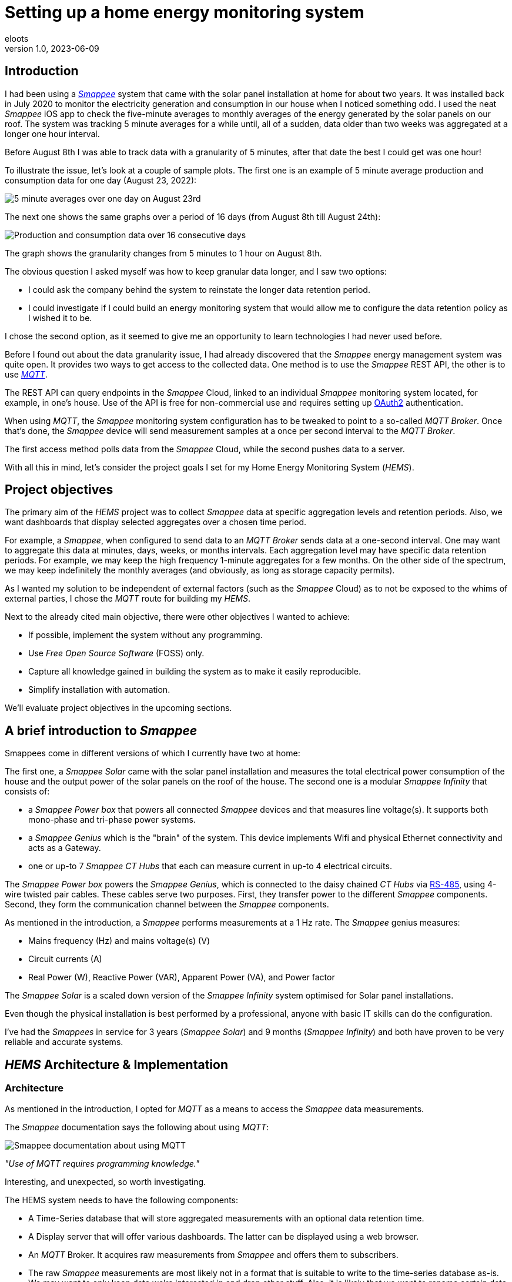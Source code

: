 = Setting up a home energy monitoring system
eloots
v1.0, 2023-06-09
:title: Setting up a home energy monitoring system
:imagesdir: ../media/2023-06-09-setting-up-a-home-energy-monitoring-system
:lang: en
:tags: [raspberry pi, emqx, influxdb, smappee, telegraf, grafana, energy, monitoring]

[id=introduction]
== Introduction

I had been using a https://www.smappee.com/infinity[_Smappee_] system that came with the solar panel installation at home for about two years. It was installed back in July 2020 to monitor the electricity generation and consumption in our house when I noticed something odd. I used the neat _Smappee_ iOS app to check the five-minute averages to monthly averages of the energy generated by the solar panels on our roof. The system was tracking 5 minute averages for a while until, all of a sudden, data older than two weeks was aggregated at a longer one hour interval. 

Before August 8th I was able to track data with a granularity of 5 minutes, after that date the best I could get was one hour!

To illustrate the issue, let’s look at a couple of sample plots. The first one is an example of 5 minute average production and consumption data for one day (August 23, 2022):

image::23-08.png[5 minute averages over one day on August 23rd]

The next one shows the same graphs over a period of 16 days (from August 8th till August 24th):

image::08-16days.png[Production and consumption data over 16 consecutive days]

The graph shows the granularity changes from 5 minutes to 1 hour on August 8th.

The obvious question I asked myself was how to keep granular data longer, and I saw two options: 

* I could ask the company behind the system to reinstate the longer data retention period.
* I could investigate if I could build an energy monitoring system that would allow me to
configure the data retention policy as I wished it to be.

I chose the second option, as it seemed to give me an opportunity to learn technologies I
had never used before.

Before I found out about the data granularity issue, I had already discovered that the _Smappee_ energy management system was quite open. It provides two ways to get access to the collected data. One method is to use the _Smappee_ REST API, the other is to use https://en.wikipedia.org/wiki/MQTT[_MQTT_].

The REST API can query endpoints in the _Smappee_ Cloud, linked to an individual _Smappee_ monitoring system located, for example, in one’s house. Use of the API is free for non-commercial use and requires setting up https://oauth.net/2[OAuth2] authentication.

When using _MQTT_, the _Smappee_ monitoring system configuration has to be tweaked to point to a so-called _MQTT Broker_. Once that’s done, the _Smappee_ device will send measurement samples at a once per second interval to the _MQTT Broker_.

The first access method polls data from the _Smappee_ Cloud, while the second pushes data to a server.

With all this in mind, let’s consider the project goals I set for my Home Energy Monitoring System (_HEMS_).

[id=project-objectives]
== Project objectives

The primary aim of the _HEMS_ project was to collect _Smappee_ data at specific aggregation levels and retention periods. Also, we want dashboards that display selected aggregates over a chosen time period.

For example, a _Smappee_, when configured to send data to an _MQTT Broker_ sends data at a one-second interval. One may want to aggregate this data at minutes, days, weeks, or months intervals. Each aggregation level may have specific data retention periods. For example, we may keep the high frequency 1-minute aggregates for a few months. On the other side of the spectrum, we may keep indefinitely the monthly averages (and obviously, as long as storage capacity permits).

As I wanted my solution to be independent of external factors (such as the _Smappee_ Cloud) as to not be exposed to the whims of external parties, I chose the _MQTT_ route for building my _HEMS_.


Next to the already cited main objective, there were other objectives I wanted to achieve:

* If possible, implement the system without any programming.
* Use _Free Open Source Software_ (FOSS) only.
* Capture all knowledge gained in building the system as to make it easily reproducible.
* Simplify installation with automation.

We'll evaluate project objectives in the upcoming sections.

== A brief introduction to _Smappee_

Smappees come in different versions of which I currently have two at home:

The first one, a _Smappee Solar_ came with the solar panel installation and measures the total electrical power consumption of the house and the output power of the solar panels on the roof of the house. The second one is a modular _Smappee Infinity_ that consists of:

** a _Smappee Power box_ that powers all connected _Smappee_ devices and that measures line voltage(s). It supports both mono-phase and tri-phase power systems. 

** a _Smappee Genius_ which is the "brain" of the system. This device implements Wifi and physical Ethernet connectivity and acts as a Gateway.

** one or up-to 7 _Smappee CT Hubs_ that each can measure current in up-to 4 electrical circuits.

The _Smappee Power box_ powers the _Smappee Genius_, which is connected to the daisy chained _CT Hubs_ via https://en.wikipedia.org/wiki/RS-485[RS-485], using 4-wire twisted pair cables. These cables serve two purposes. First, they transfer power to the different _Smappee_ components. Second, they form the communication channel between the _Smappee_ components.

As mentioned in the introduction, a _Smappee_ performs measurements at a 1 Hz rate. The _Smappee_ genius measures:

- Mains frequency (Hz) and mains voltage(s) (V)
- Circuit currents (A)
- Real Power (W), Reactive Power (VAR), Apparent Power (VA), and Power factor

The _Smappee Solar_ is a scaled down version of the _Smappee Infinity_ system optimised for Solar panel installations.

Even though the physical installation is best performed by a professional, anyone with basic IT skills can do the configuration.

I've had the _Smappees_ in service for 3 years (_Smappee Solar_) and 9 months (_Smappee Infinity_) and both have proven to be very reliable and accurate systems.

== _HEMS_ Architecture & Implementation

=== Architecture

As mentioned in the introduction, I opted for _MQTT_ as a means to access the _Smappee_ data measurements.

The _Smappee_ documentation says the following about using _MQTT_:

image::smappee-mqtt.png[Smappee documentation about using MQTT]

_"Use of MQTT requires programming knowledge."_

Interesting, and unexpected, so worth investigating.

The HEMS system needs to have the following components:

* A Time-Series database that will store aggregated measurements with an optional data retention time.

* A Display server that will offer various dashboards. The latter can be displayed using a web browser.

* An _MQTT_ Broker. It acquires raw measurements from _Smappee_ and offers them to subscribers.

* The raw _Smappee_ measurements are most likely not in a format that is suitable to write to the time-series database as-is. We may want to only keep data we’re interested in and drop other stuff. Also, it is likely that we want to rename certain data fields. Therefore, we need a component that:

** Subscribes to topics on the _MQTT Broker_.

** Transforms and aggregates the raw measurements.

** Writes it to the Time-series database.

Let’s call the last component the _IO/transformer/aggregator_.

=== Mapping of the architecture to specific components

Various alternatives exist for each component mentioned earlier, but I selected these (FOSS) implementations:

* Time Series Database: https://github.com/influxdata/influxdb[InfluxDB]
* Display server: https://github.com/grafana/grafana[Grafana Server]
* _MQTT Broker_: https://github.com/emqx/emqx[EMQX]
* _IO/Transformer/aggregator_: https://github.com/influxdata/telegraf[Telegraf]

I used a Raspberry Pi with Ubuntu Server Operating System to run these components as I have great experience with this combination.

The following diagram shows the overall set-up of the _HEMS_:

image::setup-rpi-grafana-dashboard-1.png[HEMS system set-up]

Let’s walk through the elements in this diagram one by one.

==== The electricity system

The electricity system in the house is comprised of:

* A connection to the electricity grid and depicted as a lightning bolt.

* An analog electricity meter. Note that this meter measures actual power and it will turn backwards when the energy production is higher than the consumption.

> Note: in Belgium, all domestic consumers will be required to have a digital electricity meter by January 1^st^, 2025. This means that Fluvius, the company in Belgium that is responsible for tracking energy consumption, will have access to real-time meter readings and electricity consumption and injection can be billed separately.

==== The _Smappee_ systems

- A _Smappee Solar_ that measures total energy consumption and total solar energy production.

- A _Smappee Infinity_ that measures energy consumption of individual electrical devices or groups thereof. Examples of the former are the electric oven and dish washer. Wall sockets are grouped already and are an example of the latter.

==== The Home Energy Monitoring System

* A Raspberry Pi 4 Model B/8GB with a 250GB SSD (SATA disk connected to one of the Pi's USB-3 ports via a USB-SATA converter).

* The software components &#8212; EMQX MQTT Broker, Telegraf, InfluxDB server, and Grafana Server with data flowing from left to right.

* An _MQTT_ client &#8212; mainly used during debugging the _MQTT_/Telegraf configuration. The EMQX project has an _MQTT_ client with a Graphical User Interface named https://github.com/emqx/MQTTX[MQTTX], but due to it being pretty slow, I switched to https://github.com/eclipse/mosquitto[Mosquitto] CLI.

* I added the Raspberry Pi OS Metrics Telegraf configuration and Grafana Dashboard to monitor the Raspberry Pi.

With this out of the way, let's look at configuration and system provisioning in the next sections.

== System provisioning

It is a well-established fact that the Internet provides a wealth of information about setting up IT infrastructure and software. Obtaining accurate and up-to-date information can be a challenge though.

For example, take the _absolutely great_ https://grafana.com/grafana/dashboards/10578-raspberry-pi-monitoring[Raspberry Pi Grafana dashboard] developed by Jorge de la Cruz. I installed and configured this component before tackling the energy monitoring part. When I added the latter, the Raspberry Pi monitoring dashboard stopped working. An analysis showed that the Telegraf configuration for the Raspberry Pi system monitoring was too generic and had to be tweaked.

Another challenge I faced was determining what software component versions are supported by a particular operating system. As I am using Ubuntu Server OS, two versions, 20.04 and 22.04 were suitable candidates, with a preference for version 22.04. Unfortunately, at the time I installed the system, EMQX was only supported on 20.04, which made 22.04 a no-go (at the time of writing https://www.emqx.io/docs/en/v5.0/deploy/install.html#supported-operating-systems[EMQX on Ubuntu 22.04] _is_ supported and I'm already running it on a test system).

A way to avoid having to go through a debugging cycle when provisioning a system is to use tools to automate the process as much as possible. Various alternatives exist, but I went for https://cloudinit.readthedocs.io/en/latest/index.html[_cloud-init_].

As Ubuntu Server bundles _cloud-init_, we can use it to our advantage. We can provision a new system in a reproducible way, and we can do so in the fastest way possible. Compared to a manual installation and configuration, at least an order of magnitude faster. We can provision the _HEMS_ system in the time span of about 12 minutes. SD card flash time is consuming a sizeable fraction of the total time.

In fact, after having gone through several iterations, I found out that we can optimise it further. Even though Ubuntu 20.04 doesn’t support booting of an external SSD, it still does so provided that there’s a bootable SD card installed on the Pi. The net effect is that the SD card needs to be flashed just once and only the SSD needs to be re-flashed. Given that it takes about 18 seconds to do this, we shortened the provisioning process down to 7 minutes!

Ubuntu 22.04 supports direct booting of an external SSD obviating the need to have an SD card installed on the Pi.

I plan to upgrade my current production system to the latest and greatest somewhere down the line. Have a look at <<future-work>> for a list of ideas.

== Configuring _MQTT_ on the _Smappees_

We can configure a _Smappee_ to send its measurements to an _MQTT Broker_ in the advanced configuration menu of the _Smappee_. For this configuration, we need the IP address of the broker and the port number it is listening on (default = 1883).

The following screenshot shows the advanced configuration screen of a _Smappee_.

image::smappee_mqtt_config_1.png[Smappee advanced configuration screen]

Note that the configuration set the broker’s IP address to `192.168.68.201`, the port number to `1883`, and the transport layer communication protocol to TCP.

With that configuration change, each _Smappee_ will now start sending _MQTT_ data to the broker. Note that we will lose data if the configuration is incorrect (e.g. wrong IP address or port number). Also, if the broker is down or unreachable, data will be lost.

_MQTT_ sends data on so-called _MQTT topics_. Different options exist for encoding the actual data, but _Smappee_ opts for JSON encoding.

The structure of the data is different between the _Smappee Solar_ and the _Smappee Genius_. Let's start with the Solar and then look at the other.

```bash
$ mosquitto_sub -h 192.168.68.201 -p 1883 -t servicelocation/f960f45d-c43b-4937-a8d0-ce1869206011/realtime| jq
{
  "totalPower": 255,
  "totalReactivePower": 251,
  "totalExportEnergy": 0,
  "totalImportEnergy": 807413694,
  "monitorStatus": 0,
  "utcTimeStamp": 1683799083538,
  "channelPowers": [
    {
      "ctInput": 1,
      "power": 1175,
      "exportEnergy": 6848910,
      "importEnergy": 884498523,
      "phaseId": 1,
      "current": 49
    },
    {
      "ctInput": 2,
      "power": 255,
      "exportEnergy": 0,
      "importEnergy": 807413694,
      "phaseId": 2,
      "current": 15
    }
  ],
  "voltages": [
    {
      "voltage": 241,
      "phaseId": 0
    }
  ]
}
```

On this device, the data we're interested in are the line voltage (`voltages/voltage`), the two power readings (`channelPowers/power` for `channelPowers.ctInput = 1` and `channelPowers.ctInput = 2`), and the timestamp of the measurement. We will explain later how this data is extracted and transformed before writing it to InfluxDB.

For the _Smappee Genius_, the (abbreviated) data looks as follows:

```bash
$ mosquitto_sub -h 192.168.68.201 -p 1883 -t servicelocation/5aaf6e89-89cb-4e33-bf34-05abc62f5563/realtime| jq
{
  "totalPower": 0,
  "totalReactivePower": 0,
  "totalExportEnergy": 5900400,
  "totalImportEnergy": 3332883600,
  "monitorStatus": 0,
  "utcTimeStamp": 1683799714000,
  "measuredFrequency": 49983008,
  "channelPowers": [
    {
      "publishIndex": 0,
      "formula": "$5500053415/0$",
      "power": 84,
      "exportEnergy": 2188800,
      "importEnergy": 280227600,
      "phaseId": 0,
      "current": 4,
      "apparentPower": 90,
      "cosPhi": 93
    },
    {
      "publishIndex": 1,
      "formula": "$5500053415/1$",
      "power": 7,
      "exportEnergy": 900000,
      "importEnergy": 277783200,
      "phaseId": 0,
      "current": 1,
      "apparentPower": 21,
      "cosPhi": 33
    },    
    <elided>
  ],
  "voltages": [
    {
      "voltage": 242,
      "phaseId": 0
    },
    <elided>
  ]
}
```

The _Smappee Genius_ collects more information than its smaller sibling. Observe the `measuredFrequency` measurement (expressed in µHz) which allows us to track the mains AC frequency, `channelPowers.cosPhi`, measures the so-called <<cos-phi>> or power factor on a per channel basis. Interesting to note is the presence of the _CT Hub_ Id and channel number in the `channelPowers.formula` value. This Id is a 10-digit number that uniquely identifies each _CT Hub_.

[id=smappee-infinity-connection-diagram]
The following diagram shows the physical configuration & measurement points on the
_Smappee Infinity_ system.

image::smappee-connection-diagram.png[Smappee connection diagram]

We recognise the four _CT Hubs_ with their respective Id and what each _CT Hub_ channel measures. The labels _Ground Floor_ and _2nd Floor_ at the top of the diagram refer to the location of the fuse panel in which the _Smappee_ components are located.

Now that we know the message format of the raw data published via _MQTT_, we will look at how we can get the messages into the Time series database.

=== Configuring Telegraf

Telegraf offers a series of plugins that fall into four categories: _Input_, _Processor_, _Aggregator_, and _Output_. Telegraf plugins that are relevant to our use case are:

* Input: https://docs.influxdata.com/telegraf/v1.26/plugins/#input-mqtt_consumer[MQTT Consumer] and the https://docs.influxdata.com/telegraf/v1.21/data_formats/input/json_v2[JSON v2 parser]. The JSON v2 parser is a generic component that can apply to any input plugin.

* Aggregator: https://docs.influxdata.com/telegraf/v1.26/plugins/#aggregator-basicstats[Basic Stats]

* Processor: https://docs.influxdata.com/telegraf/v1.26/plugins/#processor-regex[Regex] 

* Output: https://docs.influxdata.com/telegraf/v1.23/plugins/#output-influxdb[InfluxDB v1.x]

==== Reading and transforming the MQTT data sources

Our two _Smappees_ send data to the _EMQX_ _MQTT_ broker located at `tcp://192.168.68.201:1883`. Let’s look at the relevant part of the Telegraf configuration for the _Smappee Genius_.

```toml
[[inputs.mqtt_consumer]]
  alias = "smappee-2"
  name_override = "smappee-data-2"
  servers = ["tcp://192.168.68.201:1883"]
  topics = [
    "servicelocation/5aaf6e89-89cb-4e33-bf34-05abc62f5563/realtime"
  ]
  # The "host" tag is irrelevant in this use case. Drop it
  tagexclude = ["host"]
  data_format = "json_v2"
  [[inputs.mqtt_consumer.json_v2]]
    [[inputs.mqtt_consumer.json_v2.field]]
      path = "channelPowers.#(formula==$5500048161/0$).power"
      rename = "2nd-floor-lighting"
      type = "float"
    [[inputs.mqtt_consumer.json_v2.field]]
      path = "channelPowers.#(formula==$5500048161/1$).power"
      rename = "2nd-floor-wall-sockets-network-switch"
      type = "float"
    [[inputs.mqtt_consumer.json_v2.field]]
      path = "channelPowers.#(formula==$5500048161/2$).power"
      rename = "garden-house-bicycle-garage"
      type = "float"
      
  <elided>
```

We are configuring the `mqtt_consumer` input plugin and point it to connect to the _EMQX_ broker. The `topics` settings is used to instruct the plugin to subscribe to the _MQTT_ topic of interest. Next, the `name_override` setting is used to name the stream of data elements produced by the input plugin. This name is used to select the desired route that the data will follow as other plugins process it. Finally, the data is in JSON format (`json_v2`) and we exclude the host field.

We're ready to configure the JSON parser, which is done in the `inputs.mqtt_consumer.json_v2` configuration section. For each field in the data that we want to retain for further processing, there's a section that selects the field, renames it, and specifies its format.

You may wonder how one knows the syntax of the `path` selector. A very handy tool for this is the https://gjson.dev[GJSON playground] which allows one to try out queries on JSON data. It comes with examples for the most important use cases.

Here are two examples of queries on the _Smappee Genius_ data. These respectively extract the `measuredFrequency` value and the `power` value for channel 0 on the _CT Hub_ with Id `5500053415`.

image::GJSON-measured-frequency.png[GJSON - Extracting power for channel 0 on CT Hub 5500053415]  

image::GJSON-measured-power.png[GJSON - Extracting measuredFrequency]

==== Transforming the _MQTT_ topic

If we would limit the Telegraf configuration to what we have up to now, the data would be tagged with the rather lengthy topic (`servicelocation/5aaf6e89-89cb-4e33-bf34-05abc62f5563/realtime`). It makes sense to drop the `servicelocation` and the `realtime` parts. We can do this using the _regex_ processor by adding the following configuration.

```toml
[[processors.regex]]
  namepass = ["smappee-data-2"]
  [[processors.regex.tags]]
    key = "topic"
    pattern = ".*/(.*)/.*"
    replacement = "smappee/${1}"
```

We can observe:

* By specifying the `namepass` setting, the processor will only apply to the data we want to transform. If we would leave it out, the transformation would be applied on _all_ data.

* We select the `topic` key and apply a pattern match on its value via a regular expression which captures the value of the second field.

* The original topic value, `servicelocation/5aaf6e89-89cb-4e33-bf34-05abc62f5563/realtime`, is replaced by the new value `smappee/5aaf6e89-89cb-4e33-bf34-05abc62f5563`.

==== Aggregating the data

Writing the measurements at the _Smappee_ 1Hz sample rate is overkill, so we want to aggregate measurements at a longer interval. I kept average values over 1-minute intervals. We can implement this using the _basicstats_ Telegraf aggregator plugin.

Here's the configuration for this:

```toml
[[aggregators.basicstats]]
  namepass = ["smappee-data-2"]
  ## The period on which to flush & clear the aggregator.
  period = "60s"

  ## If true, the original metric will be dropped by the
  ## aggregator and will not get sent to the output plugins.
  drop_original = true

  ## Configures which basic stats to push as fields
  stats = ["mean"]
```

The usage of the `namepass` setting should be familiar by now. Other than that, we set the aggregation interval to 60 seconds (setting `period`) and we drop the original (1 second) measurements as we only want the plugin to calculate the average value via the `stats` setting.

We could also choose to let Telegraf handle further aggregation to longer intervals, but that's a task that is better left to InfluxDB as the latter will also help use to specify data retention times.

All that's left to do is to write the data to the Time series database.

==== Writing the processed data to InfluxDB

An InfluxDB server is running on the same host (`http://192.168.68.201:8086`). The only thing missing is the Telegraf InfluxDB output plugin configuration:

```toml
[[outputs.influxdb]]
  namepass = ["smappee-data-2"]
  alias = "smappee-out-2"
  urls = ["http://192.168.68.201:8086"]
  database = "smappee_monitoring_2"
  username = "this is not my username"
  password = "this is not my password"
```

This configuration is for InfluxDB version 1. We should not pass the database username & password in the config. I will revisit this as part of a future migration to InfluxDB version 2, which has a completely revised security implementation.

==== Lessons learned from setting up Telegraf and InfluxDB

===== Telegraf - message routing through plugins

The Telegraf plugin system is powerful, but it took me quite some time to wrap my head around its configuration. Even though there are video tutorials and online courses on various Telegraf related topics, it took me a lot of time to grasp how data is routed through the system by applying the `name_override`, `namepass`, and `namedrop` parameters. When it finally dawned on me how it works, it looked trivial (and it actually _is_).

===== Telegraf - plugin application order

The order of application of Telegraf plugins is:

* _Input_ plugins

* _Processor_ plugins

* _Aggregator_ plugins

* _Output_ plugins

For _Processor_ plugins, we can tweak the order of execution by setting the order parameter on all processors involved.

The https://github.com/influxdata/telegraf/blob/master/docs/CONFIGURATION.md[Telegraf configuration document] is worth reading and provides a lot of very useful information that you may want to read before embarking for the first time on a Telegraf project.

==== Telegraf - conclusion

The _HEMS_ has a relatively simple Telegraf configuration. The configuration can be put in a single file (`/etc/telegraf/telegraf.conf`), or across multiple files located in the `/etc/telegraf/telegraf.d` folder. An advantage of using multiple configuration files is that the configs for different _Smappee_ systems can be logically separated. In fact, when I recently added some _Zigbee 3.0_ devices that connect to a _Zigbee2MQTT_ bridge configured in a Home Automation system, its Telegraf configuration was stored in a dedicated file. One thing to be aware of is that using multiple configuration files doesn’t introduce any separation between the individual configs, so treat it as if everything was stored in a single file.

A cool feature of Telegraf is that a template configuration file can be generated by the Telegraf CLI for a given list of Telegraf plugins. This configuration includes all possible settings applicable to the chosen plugins.

I think that in a complex system, it's challenging to maintain the Telegraf configuration(s). InfluxDB version 2 probably has features that simplify managing this, but that’s something I haven’t explored yet.

==== InfluxDB

Installation and configuration of InfluxDB version 1 is simple. I automated the installation using _cloud-init_, including the creation of the user databases & user account.

I spent little time securing the set-up as I think InfluxDB version 2 has a lot more to offer.

Actually, when I started this project, I wasn’t aware of the fact that there is a version 2 of InfluxDB. I found out by the time the project was already long underway. I did a small trial by uninstalling version 1 followed by an installation of version 2. What I found impressive is that when I started the version 2 instance for the first time, it told me it had detected version 1 databases and if I wanted them converted to version 2. I accepted the offer and it worked flawlessly. What I liked even more is that when I reverted the installation to version 1, my original data was still there and ready to continue where I left off. A really refreshing experience!

=== Provisioning the _HEMS_ system with _cloud-init_

_cloud-init_ is a method for cross-platform instance initialisation. We can utilise it even on bare-metal installations like on a Raspberry Pi. It performs user creation, can execute custom scripts, installs packages, creates files, partitions disk, creates file systems, etc.

It used to have rather poor documentation, but this is a thing of the past. When you want to start with _cloud-init_, have a look at the https://cloudinit.readthedocs.io/en/latest/reference/examples.html[Cloud Config Examples] which should get you started quickly. These examples are part of the https://cloudinit.readthedocs.io/en/latest/reference/index.html[Reference Documentation] on the https://cloudinit.readthedocs.io/en/latest/[_cloud-init_ website].

==== Using _cloud-init_

I started using _cloud-init_ many years ago on another Raspberry Pi project. Back then, I used the https://blog.hypriot.com[_Hypriot_] operating system (a derivative of https://www.raspberrypi.com/software[Raspbian]) which has integrated support for _cloud-init_ and _Docker_. The https://github.com/hypriot[Hypriot FOSS project] has gone dormant since a few years, but one of the core contributors pointed out that Ubuntu Server has the same goodies incorporated. I switched to Ubuntu and never looked back.

A _cloud-init_ deployment is driven by a cloud-config file in YAML format. You can find the configuration for this project https://github.com/eloots/home-energy-monitoring-system-setup/blob/main/cloud-init/smappee-2.yml[here]. It's part of the _HEMS_ GitHub repository that also contains the Telegraf configuration https://github.com/eloots/home-energy-monitoring-system-setup/blob/main/telegrafConfiguration/etc/telegraf/telegraf.d/smappee-2.conf[smappee-2.conf] for the _Smappee Genius_ and https://github.com/eloots/home-energy-monitoring-system-setup/blob/main/telegrafConfiguration/etc/telegraf/telegraf.d/smappee.conf[smappee.conf] for the _Smappee Solar_.

Noteworthy mentioning is that _cloud-init_ supports instance data with https://palletsprojects.com/p/jinja[jinja] template rendering. Instead of directly applying configuration settings in the _cloud-config_ file, metadata comprising key/value pairs can be passed to _cloud-init_ in a file and these can be de-referenced in the _cloud-config_ file.

For the Ubuntu _cloud-init_ installation, I adapted the _Hypriot_ `flash` command supports passing in the metadata file during flashing. You can find this version https://github.com/eloots/flash/releases[here].

Here's an example invocation of the command to flash an SSD (or SD) with Ubuntu 22.04

```bash
$ flash -n home-iot -j -m cloud-init/meta-data -u cloud-init/smappee-2.yml \
  https://cdimage.ubuntu.com/releases/22.04/release/ubuntu-22.04.2-preinstalled-server-arm64+raspi.img.xz
```

=== Conclusion

The <<project-objectives>> set at the start of the project were all achieved.

No programming was required to build the _HEMS_. All software components are FOSS, and we can provision a new _HEMS_ system in a matter of minutes in a reproducible way.

Apart from provisioning the HEMS, the only thing that needed to be changed was to configure the _Smappees_ to send their data to the _MQTT Broker_.

Finally, and that’s about the only manual step, we configure Grafana data sources and import Grafana dashboards.

== The Grafana Dashboards

Up to now, this article has focussed on the _HEMS_ implementation. Let’s shift to the Grafana dashboards I created and the insights these give into the energy production and consumption in the house.

=== The Energy production and total Energy consumption dashboard

The _Smappee Solar_ measures energy production, total consumption, and the mains voltage. This brings us to the first Grafana dashboard that displays this information in a couple of panels, as shown here:

image::Grafana-aggregate-consumption-production.png[Smappee connection diagram]

The six status panels at the top display the following information:

* Total solar energy generated over the selected time period in kWh.
* Average solar power generated in kW over the last minute.
* Total energy consumption over the selected time period in kWh.
* Average total energy consumption in kW over the last minute.
* Mains voltage minimum and maximum value over the select time period in Volts.
* Mains frequency in hertz (this value is measured by the _Smappee Genius_).

Next up are three line graphs showing one-minute average values for:

* Electricity production and total consumption
* Power budget
* Power import

The last two graphs display values that are not directly measured, but are derived in Grafana from the data displayed in the first graph.

Even though the installed Solar panel capacity is about 4 kW, the production capacity is capped to 2500 W by the lower rated power of the inverter attached to the panels.

The Grafana dashboard allows us to quickly answer questions like:

* What is the total amount of energy produced by the solars panels?
* What is the peak power produced by the solar panels?
* What is the total amount of energy produced by the solar panels during ramp-up in the morning till 13:00?
* What is the total amount of energy produced by the solar panels for the remainder of the day?

The top-left status panel tells us that the answer to the first question is 18.79 kWh.
The second question is answered by hovering over the first graph during a moment at which maximum output is generated:

image::Grafana-peak-production.png[Solar energy peak production]

The answer is 2492 W, which corresponds to the rated power capacity of the installed inverter.

We can answer the other two questions by zooming in on the selected time spans in the dashboard. We can then read the values in the first panel on top of the dashboard. Let's see what this gives.

image::Grafana-ramp-up-production.png[Solar energy peak production]

image::Grafana-steady-state-production.png[Solar energy peak production]

So, total production during ramp-up is 3.83 kWh whereas a total of 14.96 kWh is produced after 13:00.

These answers can be obtained in a matter of seconds whereas doing the same from _Smappee_ would require one to download the raw data from the _Smappee Cloud_, import them in a spreadsheet to calculate the desired values. This would not only be a hassle, but it would also take way more time.

Let's now look at the Power budget and Power import graphs. These represent the following data:

* The Power budget is the difference between the generated power and the consumed power at a particular point in time. This value is non-zero if the former is larger than the latter, otherwise it is zero. So, this graph can tell us how much extra, non-utilised power the Solar panels generate over time. It can be considered a budget, hence the name Power budget. If we can store this energy, we can use it at a later time when we consume more than what is produced.
* The Power import graphs is the sibling of the Power budget graph: it tells us how much more power would be needed to cover the total power usage in the house.

We can observe in the Solar Production / Total Consumption graph that there's a steady
consumption of about 2400 W between 14:20 and 18:20. This is actually the charging of the
battery of a hybrid car.
Even though quite a lot of energy is generated by the Solar panels, it is not sufficient to cover the full load of all consumers in the house. This can be seen from the Power budget and Power import graphs.

Unfortunately, these graphs are not that straightforward to generate, as the query language doesn't have the required functions to do the calculation in a simple way. There's no `max` (maximum) function that would allow us to calculate the Power budget values like this:

```
PB = max(solar_power - consumption_power, 0)
```

There is an `abs` (absolute value) function though that allows us to obtain the desired value as follows:

```
PB = (solar_power - consumption_power + abs(solar_power - consumption_power))/2
```

A bit contrived, but it does the job. Still, what we can't compute in Grafana is the total Energy budget and the total Consumption Import values (both in kWh). This is due to the limitation of the Grafana `sum` function that doesn't take computed values such as `PB` as argument. Still, it would be extremely useful to have these values. I plan to explore some alternative solutions for this after migrating to InfluxDB version 2.

==== Solar production numbers over a day

Let's return to the Grafana dashboards. Here's another question: imagine a day with no
clouds in the sky. On such a day we would have a maximum amount of energy generation by
the solar panel installation. What is the ratio between the energy generated during the
ramp-up phase in the morning, the steady-state phase, and the ramp-down in the late
afternoon? Let's find such a day in the logged data and then get the answers in the same
way as we did above.

Let's zoom out a bit:

image::Grafana-finding-ratios-1.png[Finding production ratios - 1]

Well... it's not been very sunny this spring, but it seems that April 19^th^ may be a good
candidate...

image::Grafana-finding-ratios-2.png[Finding production ratios - 2]

Ok, not perfect, but good enough as the total production that day was almost 20 kWh.

Repeating the process to select the appropriate numbers, we get:

image::Grafana-finding-ratios-3-4-5.png[Finding production ratios - 3-4-5]

The amount of energy produced in each section of the production curve is 4.21 kWh, 12.75 kWh, and 2.97 kWh. When we express this as relative to total production number, we get the following ratios:

* Ramp-up: 21.1%
* Steady state: 64.0%
* Ramp-down: 14.9%

The beautiful thing about this is that the exploration and calculation takes just a minute to complete.

=== The "Energy Stats - Consumer details" dashboard

This dashboard shows total energy consumption for all the measurements taken by the _Smappee Infinity_ system (see the _Smappee Infinity_ xref:smappee-infinity-connection-diagram[connection diagram]).

It allows us to answer questions like:

* What was the total energy consumption of:
** the air-conditioning system last month?
** the charging of the hybrid car's battery last winter?
** cooking fresh tomato sauce from the 15kg of tomatoes we bought the other day?

Ok, the last example is a bit far fetched but possible nevertheless and it's a great topic to kickstart a conversation about energy (and cooking)!

The graphs can also tell us some interesting things like:

* How does the power consumption of the air-conditioning system evolve between start-up and the reaching of a steady state?
* How does the power used to charge the battery of an electrical bicycle evolve during a charging cycle?

For the question, we can have a look at this graph which display the airco power consumption on April 7^th^ of this year:

image::power-profile-airco.png[Power consumption profile for airco]

After an initial spike (with a peak of 2 kW) for about 20 minutes, the system evolves to a steady state where it consumes about 0.4 kW for about 4 hours, after which changes to a kind of on-off mode.

As for the second question, we can have a look at the following graph with data from May 15^th^:

image::power-profile-electrical-bike-charging.png[Power consumption profile for charging electrical bicycle]

We see that the power at which the battery is charged rises from an initial value of ±160 W to ±180 W over a period of almost 2 hours. I think this is because it wasn't very warm outside, the battery's temperature rises during charging and the charging current is probably a function of that temperature, but that's an unconfirmed and personal theory. After reaching the peak, the charging slows down and stops after another one and a half hour.

In conclusion, we can learn a lot about the different electrical consumers in the house and even learn a few special things about certain devices like the air-conditioning.

=== The Power Quality dashboard

This dashboard contains two graphs that display the following data for all channels on the _Smappee Infinity_:

* Apparent and Real power 
* cos(&#966;)

We can have a look at the data for the garage when the hybrid car is being charged:

image::charging-hybrid-car-power.png[Power consumption during charging of hybrid car]

The apparent power and real power are 2365 VA and 2357 W respectively. This corresponds to a cos(&#966;) = 0.997 which is pretty much close to ideal. This is especially important as the power consumed during the charging is about 2.4 kW.

On the other hand, the charger of our electrical bicycle charger's cos(&#966;) is only 0.69. So, when charging, the different powers are P~real~ = 180 W, P~a~ = 260 VA, and P~reactive~ = 187 W. Even though it's "only 187 W", when thousand or millions of devices with a low Power factor are online, the impact _is_ significant.

<<<
[id=cos-phi]
=== Electrical Power Factor (also known as cos(&#966;))

The Power Factor is a measure of an electrical system's energy utilisation efficiency. The power consumption can be decomposed in three parts:

* P~a~: Apparent power, which is the product of the measured voltage and current.

* P~real~: Effective or Real Power is the part that actually produces work in the broad sense of the word, it's not the internal efficiency of the device itself. For example, an incandescent lightbulb consuming 100 W converts 98 W to heat and only 2 W to light. So, in this case, the Productive Power is 100 W (this is not to be confused with the efficiency of that bulb which is 2%).

* P~reactive~: Reactive power (VAR - Volt-Ampère-Reactive) which is the part that doesn't perform any work, but that still results in energy flowing between the electricity producer and consumer.

The relation between these components is the following:

* P^2^~a~ = P^2^~real~ + P^2^~reactive~

* P~real~ = P~a~ . cos(&#966;)

* P~reactive~ = P~a~ . sin(&#966;)

(If you're interested about the theory around this topic, read link:../media/2023-05-05-setting-up-a-home-energy-monitoring-system-power-factor.pdf[this article] about it.)

In electrical systems, cos(&#966;) is a value between 0 and 1. When the Reactive power is 0, cos(&#966;) is equal to 1 and P~a~ and P~real~ have equal values.

On the other extreme, P~reactive~ is equal to P~a~, and P~real~ and cos(&#966;) are both 0.

Both the real- and the reactive power components transfer energy between energy producer and consumer. The real power component corresponds to a unidirectional transfer of energy from producer to consumer. The reactive power component corresponds to energy being bounced back and forth between producer and consumer.

If we look at the bigger picture, both are transferred through the grid via high-voltage transmission lines, transformers, and local power distribution systems. During this transfer, losses occur amounting to 6% to 8% of the total energy produced.

Companies that produce and sell electricity want the reactive power to be 0 or as small as possible compared to the apparent power. This is because, in principle, the transmission losses generated by the reactive power aren’t billable to consumers. With the explosion of battery powered devices that use chargers such as mobile phones, laptop computers, electric bicycles, and electric cars, this poses a real challenge as these supplies may exhibit a poor cos(&#966;). Regulations are being put in place to force manufacturers to address this issue.

<<<
[id=future-work]
== Future work

* Upgrade of the production system without any loss of data
** Upgrade Ubuntu 20.04 to Ubuntu 22.04
** Upgrade InfluxDB v1 to InfluxDB v2

* Add pricing and electricity cost data to the system
** Add dashboards that display the price of electricity imported from (and exported to) the grid over a specified period and for specific consumers
** Add dashboards that display cost data such as day-ahead prices and that calculate the actual cost of power consumption (or the money received as a result of injecting electricity into the grid)

* Actively control electricity consumption to:
** Reduce peak consumption
** Drive down the electricity bill by shifting consumption to moments where the prices are lower. Candidate consumers are electrical water boilers and electric cars

[id=glossary]
== Glossary

[cols="1,10"]
|===
|Term |Definition 

|DC
|_Direct Current_. A DC system is one where voltages and currents always have the same polarity in function of time. Note the loose utilisation of the term _current_: in general the term _direct_ applies to both voltages and currents in an electrical system.

|AC
|_Alternating Current_. Most AC systems have voltages and currents that change polarity periodically. The actual waveform can be sinusoidal, but doesn't have to be. With the advent of [power] electronics, currents may deviate a lot from the ideal sine wave form. In general, such deviations are undesirable as these may cause electromagnetic interference (https://en.wikipedia.org/wiki/Electromagnetic_interference[EMI]) issues.

|W
|_Watt_, abbreviated as _W_ is the metric unit for power. From a mechanical point of view, it is equal to 1 Joule/second where 1 Joule is the amount of energy used when exerting a force of 1 Newton over a distance of 1 meter. In electrical terms, a 1 Volt battery that is discharging a 1 Ampère current to a consumer, generates a power of 1 Watt.

|VA
|_Volt-Ampère_, a unit of so-called apparent power, mostly applicable to AC systems. The apparent power is calculated by multiplying the voltage measured over a consumer by the measured current flowing through that consumer. Depending on the type of consumer, the current and the voltage may be phase-shifted. This leads to the appearance of a real- (or effective) and a reactive power component, expressed respectively in Watt and VAR.

|VAR
|_Volt-Ampère-Reactive_, a unit of so-called reactive power. It's just a unit of power, but as it is used to characterise the reactive power component in an AC system, it's not expressed in Watts.

|RMS
|_Root-Mean-Square_. It is applicable to systems with periodic wave forms. A typical example is the use in AC systems. For pure sinusoidal wave forms, the RMS value is equal to the amplitude of the sine wave divided by &#8730;2. As a concrete example, when we talk about a 240V AC system, it means that the voltage sine wave has an RMS value equal to 240V. The amplitude (or peak) value is 240V * &#8730;2 = 339V.

|cos(&#966;)
|_cosine of &#966;_, where &#966; is the phase shift between waveforms of voltage and current. Also known as Power factor. Ideally, electrical consumers should have a cos(&#966;) equal to 1. Deviations from this ideal lead to non-zero reactive current- and power components which in turn lead to transmission losses. Note that cos(&#966;) can be generalised to non-sinusoidal waveforms.

|===
